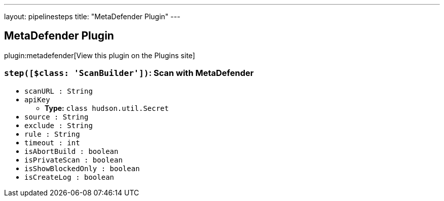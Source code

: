 ---
layout: pipelinesteps
title: "MetaDefender Plugin"
---

:notitle:
:description:
:author:
:email: jenkinsci-users@googlegroups.com
:sectanchors:
:toc: left
:compat-mode!:

== MetaDefender Plugin

plugin:metadefender[View this plugin on the Plugins site]

=== `step([$class: 'ScanBuilder'])`: Scan with MetaDefender
++++
<ul><li><code>scanURL : String</code>
</li>
<li><code>apiKey</code>
<ul><li><b>Type:</b> <code>class hudson.util.Secret</code></li>
</ul></li>
<li><code>source : String</code>
</li>
<li><code>exclude : String</code>
</li>
<li><code>rule : String</code>
</li>
<li><code>timeout : int</code>
</li>
<li><code>isAbortBuild : boolean</code>
</li>
<li><code>isPrivateScan : boolean</code>
</li>
<li><code>isShowBlockedOnly : boolean</code>
</li>
<li><code>isCreateLog : boolean</code>
</li>
</ul>


++++
